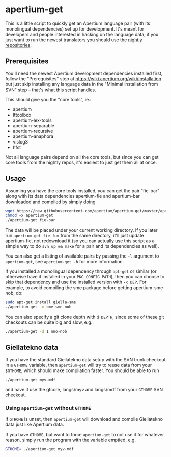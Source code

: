 #+STARTUP: showall

#+CAPTION: Build Status
[[https://travis-ci.org/apertium/apertium-get][https://travis-ci.org/apertium/apertium-get.svg]]

* apertium-get

  This is a little script to quickly get an Apertium language pair
  (with its monolingual dependencies) set up for development. It's
  meant for developers and people interested in hacking on the
  language data; if you just want to run the newest translators you
  should use the [[https://wiki.apertium.org/wiki/Installation][nightly repositories]].

** Prerequisites

   You'll need the newest Apertium development dependencies installed
   first, follow the "Prerequisites" step at
   https://wiki.apertium.org/wiki/Installation but just skip installing
   any language data in the "Minimal installation from SVN" step –
   that's what this script handles.

   This should give you the "core tools", ie.:
   - apertium
   - lttoolbox
   - apertium-lex-tools
   - apertium-separable
   - apertium-recursive
   - apertium-anaphora
   - vislcg3
   - hfst

   Not all language pairs depend on all the core tools, but since you
   can get core tools from the nightly repos, it's easiest to just get
   them all at once.

** Usage

   Assuming you have the core tools installed, you can get the pair
   "fie-bar" along with its data dependencies apertium-fie and
   apertium-bar downloaded and compiled by simply doing

   #+BEGIN_SRC sh
   wget https://raw.githubusercontent.com/apertium/apertium-get/master/apertium-get.py -O apertium-get
   chmod +x apertium-get
   ./apertium-get fie-bar
   #+END_SRC

   The data will be placed under your current working directory. If
   you later run =apertium-get fie-fum= from the same directory, it'll
   just update apertium-fie, not redownload it (so you can actually
   use this script as a simple way to do =svn up && make= for a pair
   and its dependencies as well).

   You can also get a listing of available pairs by passing the =-l=
   argument to =apertium-get=, see =apertium-get -h= for more
   information.


   If you installed a monolingual dependency through =apt-get= or
   similar (or otherwise have it installed in your =PKG_CONFIG_PATH=),
   then you can choose to skip that dependency and use the installed
   version with =-x DEP=. For example, to avoid compiling the sme
   package before getting apertium-sme-nob, do:

   #+BEGIN_SRC sh
   sudo apt-get install giella-sme
   ./apertium-get -x sme sme-nob
   #+END_SRC

   You can also specify a git clone depth with =d DEPTH=, since some
   of these git checkouts can be quite big and slow, e.g.:

   #+BEGIN_SRC sh
   ./apertium-get -d 1 nno-nob
   #+END_SRC

** Giellatekno data

   If you have the standard Giellatekno data setup with the SVN trunk
   checkout in a =GTHOME= variable, then =apertium-get= will try to
   reuse data from your =$GTHOME=, which should make compilation
   faster. You should be able to run

   #+BEGIN_SRC sh
   ./apertium-get myv-mdf
   #+END_SRC

   and have it use the gtcore, langs/myv and langs/mdf from your
   =GTHOME= SVN checkout.

*** Using =apertium-get= without =GTHOME=

    If =GTHOME= is unset, then =apertium-get= will download and
    compile Giellatekno data just like Apertium data.

    If you have =GTHOME=, but want to force =apertium-get= to not use
    it for whatever reason, simply run the program with the variable
    emptied, e.g.

    #+BEGIN_SRC sh
    GTHOME= ./apertium-get myv-mdf
    #+END_SRC

